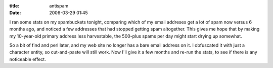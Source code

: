 :title: antispam
:date: 2006-03-29 01:45

I ran some stats on my spambuckets tonight, comparing which of my email
addreses get a lot of spam now versus 6 months ago, and noticed a few
addresses that had stopped getting spam altogether. This gives me hope that
by making my 10-year-old primary address less harvestable, the 500-plus spams
per day might start drying up somewhat.

So a bit of find and perl later, and my web site no longer has a bare email
address on it. I obfuscated it with just a character entity, so cut-and-paste
will still work. Now I'll give it a few months and re-run the stats, to see
if there is any noticeable effect.

